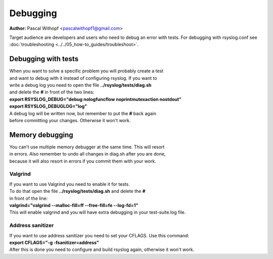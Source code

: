 Debugging
=========

**Author:** Pascal Withopf <pascalwithopf1@gmail.com>

Target audience are developers and users who need to debug an error with tests.
For debugging with rsyslog.conf see :doc:`troubleshooting <../../05_how-to_guides/troubleshoot>`.

Debugging with tests
--------------------

| When you want to solve a specific problem you will probably create a test
| and want to debug with it instead of configuring rsyslog. If you want to
| write a debug log you need to open the file **../rsyslog/tests/diag.sh**
| and delete the **#** in front of the two lines:

| **export RSYSLOG_DEBUG="debug nologfuncflow noprintmutexaction nostdout"**
| **export RSYSLOG_DEBUGLOG="log"**

| A debug log will be written now, but remember to put the **#** back again
| before committing your changes. Otherwise it won't work.

Memory debugging
----------------

| You can't use multiple memory debugger at the same time. This will resort
| in errors. Also remember to undo all changes in diag.sh after you are done,
| because it will also resort in errors if you commit them with your work.

Valgrind
~~~~~~~~

| If you want to use Valgrind you need to enable it for tests.
| To do that open the file **../rsyslog/tests/diag.sh** and delete the **#**
| in front of the line:
| **valgrind="valgrind --malloc-fill=ff --free-fill=fe --log-fd=1"**
| This will enable valgrind and you will have extra debugging in your test-suite.log file.

Address sanitizer
~~~~~~~~~~~~~~~~~

| If you want to use address sanitizer you need to set your CFLAGS. Use this command:
| **export CFLAGS="-g -fsanitizer=address"**
| After this is done you need to configure and build rsyslog again, otherwise it won't work.

